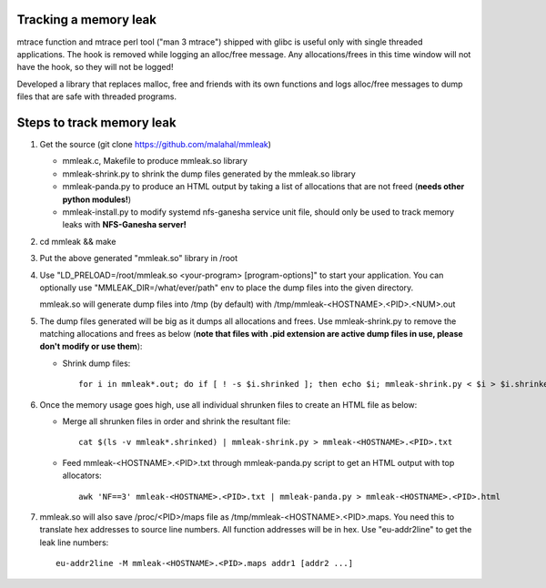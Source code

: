 Tracking a memory leak
======================

mtrace function and mtrace perl tool ("man 3 mtrace") shipped with glibc
is useful only with single threaded applications. The hook is removed
while logging an alloc/free message. Any allocations/frees in this time
window will not have the hook, so they will not be logged!

Developed a library that replaces malloc, free and friends with its own
functions and logs alloc/free messages to dump files that are safe with
threaded programs.

Steps to track memory leak
===========================

#. Get the source (git clone https://github.com/malahal/mmleak)

   - mmleak.c, Makefile to produce mmleak.so library
   - mmleak-shrink.py to shrink the dump files generated by the mmleak.so
     library
   - mmleak-panda.py to produce an HTML output by taking a list of
     allocations that are not freed (**needs other python modules!**)
   - mmleak-install.py to modify systemd nfs-ganesha service unit file,
     should only be used to track memory leaks with **NFS-Ganesha
     server!**

#. cd mmleak && make
#. Put the above generated "mmleak.so" library in /root
#. Use "LD_PRELOAD=/root/mmleak.so <your-program> [program-options]" to
   start your application. You can optionally use
   "MMLEAK_DIR=/what/ever/path" env to place the dump files into the
   given directory.

   mmleak.so will generate dump files into /tmp (by default) with /tmp/mmleak-<HOSTNAME>.<PID>.<NUM>.out
#. The dump files generated will be big as it dumps all allocations and
   frees. Use mmleak-shrink.py to remove the matching allocations and
   frees as below (**note that files with .pid extension are active dump
   files in use, please don't modify or use them**):

   - Shrink dump files::

        for i in mmleak*.out; do if [ ! -s $i.shrinked ]; then echo $i; mmleak-shrink.py < $i > $i.shrinked && rm $i; fi; done

#. Once the memory usage goes high, use all individual shrunken files to
   create an HTML file as below:

   - Merge all shrunken files in order and shrink the resultant file::

        cat $(ls -v mmleak*.shrinked) | mmleak-shrink.py > mmleak-<HOSTNAME>.<PID>.txt

   - Feed mmleak-<HOSTNAME>.<PID>.txt through mmleak-panda.py script to get
     an HTML output with top allocators::

        awk 'NF==3' mmleak-<HOSTNAME>.<PID>.txt | mmleak-panda.py > mmleak-<HOSTNAME>.<PID>.html

#. mmleak.so will also save /proc/<PID>/maps file as /tmp/mmleak-<HOSTNAME>.<PID>.maps.
   You need this to translate hex addresses to source line numbers.
   All function addresses will be in hex. Use "eu-addr2line" to get the
   leak line numbers::

    eu-addr2line -M mmleak-<HOSTNAME>.<PID>.maps addr1 [addr2 ...]
